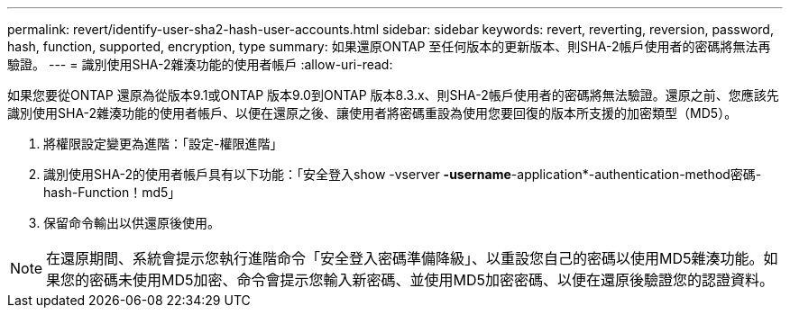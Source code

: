 ---
permalink: revert/identify-user-sha2-hash-user-accounts.html 
sidebar: sidebar 
keywords: revert, reverting, reversion, password, hash, function, supported, encryption, type 
summary: 如果還原ONTAP 至任何版本的更新版本、則SHA-2帳戶使用者的密碼將無法再驗證。 
---
= 識別使用SHA-2雜湊功能的使用者帳戶
:allow-uri-read: 


[role="lead"]
如果您要從ONTAP 還原為從版本9.1或ONTAP 版本9.0到ONTAP 版本8.3.x、則SHA-2帳戶使用者的密碼將無法驗證。還原之前、您應該先識別使用SHA-2雜湊功能的使用者帳戶、以便在還原之後、讓使用者將密碼重設為使用您要回復的版本所支援的加密類型（MD5）。

. 將權限設定變更為進階：「設定-權限進階」
. 識別使用SHA-2的使用者帳戶具有以下功能：「安全登入show -vserver *-username*-application*-authentication-method密碼-hash-Function！md5」
. 保留命令輸出以供還原後使用。



NOTE: 在還原期間、系統會提示您執行進階命令「安全登入密碼準備降級」、以重設您自己的密碼以使用MD5雜湊功能。如果您的密碼未使用MD5加密、命令會提示您輸入新密碼、並使用MD5加密密碼、以便在還原後驗證您的認證資料。
